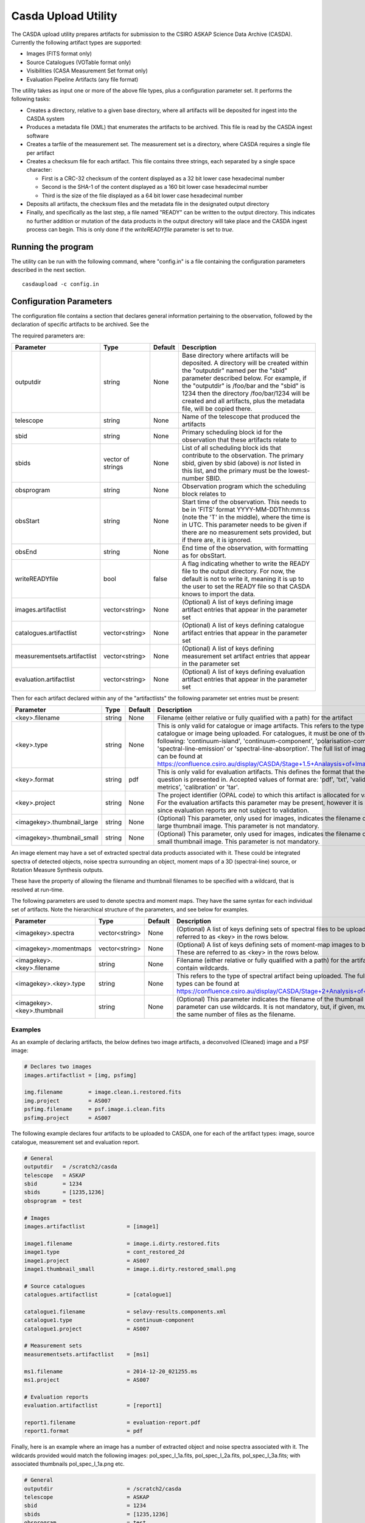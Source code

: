Casda Upload Utility
====================

The CASDA upload utility prepares artifacts for submission to the CSIRO ASKAP
Science Data Archive (CASDA). Currently the following artifact types are
supported:

* Images (FITS format only)
* Source Catalogues (VOTable format only)
* Visibilities (CASA Measurement Set format only)
* Evaluation Pipeline Artifacts (any file format)

The utility takes as input one or more of the above file types, plus a
configuration parameter set. It performs the following tasks:

* Creates a directory, relative to a given base directory, where all artifacts
  will be deposited for ingest into the CASDA system
* Produces a metadata file (XML) that enumerates the artifacts to be archived.
  This file is read by the CASDA ingest software
* Creates a tarfile of the measurement set. The measurement set is a directory,
  where CASDA requires a single file per artifact
* Creates a checksum file for each artifact. This file contains three strings,
  each separated by a single space character:
 
  - First is a CRC-32 checksum of the content displayed as a 32 bit lower case
    hexadecimal number
  - Second is the SHA-1 of the content displayed as a 160 bit lower case
    hexadecimal number
  - Third is  the size of the file displayed as a 64 bit lower case hexadecimal
    number

* Deposits all artifacts, the checksum files and the metadata file in the
  designated output directory
* Finally, and specifically as the last step, a file named "READY" can
  be written to the output directory. This indicates no further
  addition or mutation of the data products in the output directory
  will take place and the CASDA ingest process can begin. This is only
  done if the *writeREADYfile* parameter is set to *true*.

Running the program
-------------------

The utility can be run with the following command, where "config.in" is a file
containing the configuration parameters described in the next section. ::

    casdaupload -c config.in

Configuration Parameters
------------------------

The configuration file contains a section that declares general information
pertaining to the observation, followed by the  declaration of specific
artifacts to be archived. See the 

The required parameters are:

+-----------------------------+----------------+-----------------+------------------------------------------------+
|**Parameter**                |**Type**        |**Default**      |**Description**                                 |
+=============================+================+=================+================================================+
|outputdir                    |string          |None             |Base directory where artifacts will be          |
|                             |                |                 |deposited. A directory will be created within   |
|                             |                |                 |the "outputdir" named per the "sbid" parameter  |
|                             |                |                 |described below. For example, if the "outputdir"|
|                             |                |                 |is /foo/bar and the "sbid" is 1234 then the     |
|                             |                |                 |directory /foo/bar/1234 will be created and all |
|                             |                |                 |artifacts, plus the metadata file, will be      |
|                             |                |                 |copied there.                                   |
+-----------------------------+----------------+-----------------+------------------------------------------------+
|telescope                    |string          |None             |Name of the telescope that produced the         |
|                             |                |                 |artifacts                                       |
+-----------------------------+----------------+-----------------+------------------------------------------------+
|sbid                         |string          |None             |Primary scheduling block id for the observation |
|                             |                |                 |that these artifacts relate to                  |
+-----------------------------+----------------+-----------------+------------------------------------------------+
|sbids                        |vector of       |None             |List of all scheduling block ids that contribute|
|                             |strings         |                 |to the observation. The primary sbid, given by  |
|                             |                |                 |sbid (above) is *not* listed in this list, and  |
|                             |                |                 |the primary must be the lowest-number SBID.     |
+-----------------------------+----------------+-----------------+------------------------------------------------+
|obsprogram                   |string          |None             |Observation program which the scheduling block  |
|                             |                |                 |relates to                                      |
+-----------------------------+----------------+-----------------+------------------------------------------------+
|obsStart                     |string          |None             |Start time of the observation. This needs to be |
|                             |                |                 |in 'FITS' format YYYY-MM-DDThh:mm:ss (note the  |
|                             |                |                 |'T' in the middle), where the time is in        |
|                             |                |                 |UTC. This parameter needs to be given if there  |
|                             |                |                 |are no measurement sets provided, but if there  |
|                             |                |                 |are, it is ignored.                             |
+-----------------------------+----------------+-----------------+------------------------------------------------+
|obsEnd                       |string          |None             |End time of the observation, with formatting as |
|                             |                |                 |for obsStart.                                   |
+-----------------------------+----------------+-----------------+------------------------------------------------+
|writeREADYfile               |bool            |false            |A flag indicating whether to write the READY    |
|                             |                |                 |file to the output directory. For now, the      |
|                             |                |                 |default is not to write it, meaning it is up to |
|                             |                |                 |the user to set the READY file so that CASDA    |
|                             |                |                 |knows to import the data.                       |
+-----------------------------+----------------+-----------------+------------------------------------------------+
|images.artifactlist          |vector<string>  |None             |(Optional) A list of keys defining image        |
|                             |                |                 |artifact entries that appear in the parameter   |
|                             |                |                 |set                                             |
+-----------------------------+----------------+-----------------+------------------------------------------------+
|catalogues.artifactlist      |vector<string>  |None             |(Optional) A list of keys defining catalogue    |
|                             |                |                 |artifact entries that appear in the parameter   |
|                             |                |                 |set                                             |
+-----------------------------+----------------+-----------------+------------------------------------------------+
|measurementsets.artifactlist |vector<string>  |None             |(Optional) A list of keys defining measurement  |
|                             |                |                 |set artifact entries that appear in the         |
|                             |                |                 |parameter set                                   |
+-----------------------------+----------------+-----------------+------------------------------------------------+
|evaluation.artifactlist      |vector<string>  |None             |(Optional) A list of keys defining evaluation   |
|                             |                |                 |artifact entries that appear in the parameter   |
|                             |                |                 |set                                             |
+-----------------------------+----------------+-----------------+------------------------------------------------+

Then for each artifact declared within any of the "artifactlists" the
following parameter set entries must be present:

+-----------------------------+----------------+-----------------+--------------------------------------------------------------------------------+
|**Parameter**                |**Type**        |**Default**      |**Description**                                                                 |
+=============================+================+=================+================================================================================+
|<key>.filename               |string          |None             |Filename (either relative or fully qualified with a path) for the artifact      |
|                             |                |                 |                                                                                |
+-----------------------------+----------------+-----------------+--------------------------------------------------------------------------------+
|<key>.type                   |string          |None             |This is only valid for catalogue or image artifacts. This refers to the type of |
|                             |                |                 |catalogue or image being uploaded. For catalogues, it must be one of the        |
|                             |                |                 |following: 'continuum-island', 'continuum-component', 'polarisation-component', |
|                             |                |                 |'spectral-line-emission' or 'spectral-line-absorption'. The full list of image  |
|                             |                |                 |types can be found at                                                           |
|                             |                |                 |https://confluence.csiro.au/display/CASDA/Stage+1.5+Analaysis+of+Image+Types    |
+-----------------------------+----------------+-----------------+--------------------------------------------------------------------------------+
|<key>.format                 |string          |pdf              |This is only valid for evaluation artifacts. This defines the format that the   |
|                             |                |                 |file in question is presented in. Accepted values of format are: 'pdf', 'txt',  |
|                             |                |                 |'validation-metrics', 'calibration' or 'tar'.                                   |
+-----------------------------+----------------+-----------------+--------------------------------------------------------------------------------+
|<key>.project                |string          |None             |The project identifier (OPAL code) to which this artifact is allocated for      |
|                             |                |                 |validation. For the evaluation artifacts this parameter may be present, however |
|                             |                |                 |it is ignored since evaluation reports are not subject to validation.           |
+-----------------------------+----------------+-----------------+--------------------------------------------------------------------------------+
|<imagekey>.thumbnail_large   |string          |None             |(Optional) This parameter, only used for images, indicates the filename of the  |
|                             |                |                 |large thumbnail image. This parameter is not mandatory.                         |
+-----------------------------+----------------+-----------------+--------------------------------------------------------------------------------+
|<imagekey>.thumbnail_small   |string          |None             |(Optional) This parameter, only used for images, indicates the filename of the  |
|                             |                |                 |small thumbnail image. This parameter is not mandatory.                         |
+-----------------------------+----------------+-----------------+--------------------------------------------------------------------------------+

An image element may have a set of extracted spectral data products
associated with it. These could be integrated spectra of detected
objects, noise spectra surrounding an object, moment maps of a 3D
(spectral-line) source, or Rotation Measure Synthesis outputs.

These have the property of allowing the filename and thumbnail
filenames to be specified with a wildcard, that is resolved at
run-time.

The following parameters are used to denote spectra and moment
maps. They have the same syntax for each individual set of
artifacts. Note the hierarchical structure of the parameters, and see
below for examples.

+-------------------------------+----------------+-----------------+------------------------------------------------------------------------------+
|**Parameter**                  |**Type**        |**Default**      |**Description**                                                               |
+===============================+================+=================+==============================================================================+
|<imagekey>.spectra             |vector<string>  |None             | (Optional) A list of keys defining sets of spectral files to be              |
|                               |                |                 | uploaded. These are referred to as <key> in the rows below.                  |
+-------------------------------+----------------+-----------------+------------------------------------------------------------------------------+
|<imagekey>.momentmaps          |vector<string>  |None             | (Optional) A list of keys defining sets of moment-map images to be           |
|                               |                |                 | uploaded. These are referred to as <key> in the rows below.                  |
+-------------------------------+----------------+-----------------+------------------------------------------------------------------------------+
|<imagekey>.<key>.filename      |string          |None             | Filename (either relative or fully qualified with a path) for the            |
|                               |                |                 | artifact. This may contain wildcards.                                        |
+-------------------------------+----------------+-----------------+------------------------------------------------------------------------------+
|<imagekey>.<key>.type          |string          |None             | This refers to the type of spectral artifact being uploaded.                 |
|                               |                |                 | The full list of spectral types can be found at                              |
|                               |                |                 | https://confluence.csiro.au/display/CASDA/Stage+2+Analysis+of+Spectral+types |
+-------------------------------+----------------+-----------------+------------------------------------------------------------------------------+
|<imagekey>.<key>.thumbnail     |string          |None             | (Optional) This parameter indicates the filename of the thumbnail            |
|                               |                |                 | image. This parameter can use wildcards. It is not mandatory, but, if given, |
|                               |                |                 | must resolve to the same number of files as the filename.                    |
+-------------------------------+----------------+-----------------+------------------------------------------------------------------------------+

Examples
~~~~~~~~

As an example of declaring artifacts, the below defines two image artifacts, a
deconvolved (Cleaned) image and a PSF image:

.. code-block:: bash

    # Declares two images
    images.artifactlist = [img, psfimg]

    img.filename        = image.clean.i.restored.fits
    img.project         = AS007
    psfimg.filename     = psf.image.i.clean.fits
    psfimg.project      = AS007


The following example declares four artifacts to be uploaded to CASDA, one for
each of the artifact types: image, source catalogue, measurement set and evaluation
report.

.. code-block:: bash

    # General
    outputdir   = /scratch2/casda
    telescope   = ASKAP
    sbid        = 1234
    sbids       = [1235,1236]
    obsprogram  = test

    # Images
    images.artifactlist             = [image1]

    image1.filename                 = image.i.dirty.restored.fits
    image1.type                     = cont_restored_2d
    image1.project                  = AS007
    image1.thumbnail_small          = image.i.dirty.restored_small.png

    # Source catalogues
    catalogues.artifactlist         = [catalogue1]

    catalogue1.filename             = selavy-results.components.xml
    catalogue1.type                 = continuum-component
    catalogue1.project              = AS007

    # Measurement sets
    measurementsets.artifactlist    = [ms1]

    ms1.filename                    = 2014-12-20_021255.ms
    ms1.project                     = AS007

    # Evaluation reports
    evaluation.artifactlist         = [report1]

    report1.filename                = evaluation-report.pdf
    report1.format                  = pdf


Finally, here is an example where an image has a number of extracted
object and noise spectra associated with it. The wildcards provided
would match the following images: pol_spec_I_1a.fits, pol_spec_I_2a.fits,
pol_spec_I_3a.fits; with associated thumbnails pol_spec_I_1a.png etc.

.. code-block:: bash
    
    # General
    outputdir                       = /scratch2/casda
    telescope                       = ASKAP
    sbid                            = 1234
    sbids                           = [1235,1236]
    obsprogram                      = test
    writeREADYfile                  = true
    
    # Images
    images.artifactlist             = [image1]
    image1.filename                 = image.i.contcube.sb1234.linmos.restored.fits
    image1.type                     = cont_restored_3d
    image1.project                  = AS033
    image1.spectra                  = [spec,noise]
    image1.spec.filename            = selavy_image.i.contcube.sb1234.linmos.restored/PolData/pol_spec_I*.fits
    image1.spec.type                = cont_restored_i
    image1.spec.thumbnail           = selavy_image.i.contcube.sb1234.linmos.restored/PolData/pol_spec_I*.png
    image1.noise.filename           = selavy_image.i.contcube.sb1234.linmos.restored/PolData/pol_noise_I*.fits
    image1.noise.type               = cont_noise_i
